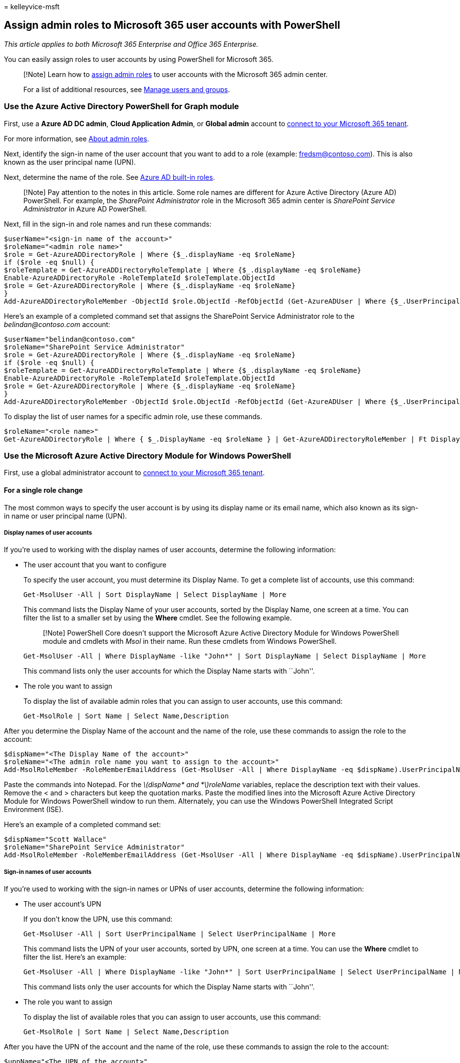 = 
kelleyvice-msft

== Assign admin roles to Microsoft 365 user accounts with PowerShell

_This article applies to both Microsoft 365 Enterprise and Office 365
Enterprise._

You can easily assign roles to user accounts by using PowerShell for
Microsoft 365.

____
[!Note] Learn how to
link:../admin/add-users/assign-admin-roles.md[assign admin roles] to
user accounts with the Microsoft 365 admin center.

For a list of additional resources, see link:/admin[Manage users and
groups].
____

=== Use the Azure Active Directory PowerShell for Graph module

First, use a *Azure AD DC admin*, *Cloud Application Admin*, or *Global
admin* account to
link:connect-to-microsoft-365-powershell.md#connect-with-the-azure-active-directory-powershell-for-graph-module[connect
to your Microsoft 365 tenant].

For more information, see
link:/microsoft-365/admin/add-users/about-admin-roles?[About admin
roles].

Next, identify the sign-in name of the user account that you want to add
to a role (example: fredsm@contoso.com). This is also known as the user
principal name (UPN).

Next, determine the name of the role. See
link:/azure/active-directory/roles/permissions-reference[Azure AD
built-in roles].

____
[!Note] Pay attention to the notes in this article. Some role names are
different for Azure Active Directory (Azure AD) PowerShell. For example,
the _SharePoint Administrator_ role in the Microsoft 365 admin center is
_SharePoint Service Administrator_ in Azure AD PowerShell.
____

Next, fill in the sign-in and role names and run these commands:

[source,powershell]
----
$userName="<sign-in name of the account>"
$roleName="<admin role name>"
$role = Get-AzureADDirectoryRole | Where {$_.displayName -eq $roleName}
if ($role -eq $null) {
$roleTemplate = Get-AzureADDirectoryRoleTemplate | Where {$_.displayName -eq $roleName}
Enable-AzureADDirectoryRole -RoleTemplateId $roleTemplate.ObjectId
$role = Get-AzureADDirectoryRole | Where {$_.displayName -eq $roleName}
}
Add-AzureADDirectoryRoleMember -ObjectId $role.ObjectId -RefObjectId (Get-AzureADUser | Where {$_.UserPrincipalName -eq $userName}).ObjectID
----

Here’s an example of a completed command set that assigns the SharePoint
Service Administrator role to the _belindan@contoso.com_ account:

[source,powershell]
----
$userName="belindan@contoso.com"
$roleName="SharePoint Service Administrator"
$role = Get-AzureADDirectoryRole | Where {$_.displayName -eq $roleName}
if ($role -eq $null) {
$roleTemplate = Get-AzureADDirectoryRoleTemplate | Where {$_.displayName -eq $roleName}
Enable-AzureADDirectoryRole -RoleTemplateId $roleTemplate.ObjectId
$role = Get-AzureADDirectoryRole | Where {$_.displayName -eq $roleName}
}
Add-AzureADDirectoryRoleMember -ObjectId $role.ObjectId -RefObjectId (Get-AzureADUser | Where {$_.UserPrincipalName -eq $userName}).ObjectID
----

To display the list of user names for a specific admin role, use these
commands.

[source,powershell]
----
$roleName="<role name>"
Get-AzureADDirectoryRole | Where { $_.DisplayName -eq $roleName } | Get-AzureADDirectoryRoleMember | Ft DisplayName
----

=== Use the Microsoft Azure Active Directory Module for Windows PowerShell

First, use a global administrator account to
link:connect-to-microsoft-365-powershell.md#connect-with-the-microsoft-azure-active-directory-module-for-windows-powershell[connect
to your Microsoft 365 tenant].

==== For a single role change

The most common ways to specify the user account is by using its display
name or its email name, which also known as its sign-in name or user
principal name (UPN).

===== Display names of user accounts

If you’re used to working with the display names of user accounts,
determine the following information:

* The user account that you want to configure
+
To specify the user account, you must determine its Display Name. To get
a complete list of accounts, use this command:
+
[source,powershell]
----
Get-MsolUser -All | Sort DisplayName | Select DisplayName | More
----
+
This command lists the Display Name of your user accounts, sorted by the
Display Name, one screen at a time. You can filter the list to a smaller
set by using the *Where* cmdlet. See the following example.
+
____
[!Note] PowerShell Core doesn’t support the Microsoft Azure Active
Directory Module for Windows PowerShell module and cmdlets with _Msol_
in their name. Run these cmdlets from Windows PowerShell.
____
+
[source,powershell]
----
Get-MsolUser -All | Where DisplayName -like "John*" | Sort DisplayName | Select DisplayName | More
----
+
This command lists only the user accounts for which the Display Name
starts with ``John''.
* The role you want to assign
+
To display the list of available admin roles that you can assign to user
accounts, use this command:
+
[source,powershell]
----
Get-MsolRole | Sort Name | Select Name,Description
----

After you determine the Display Name of the account and the name of the
role, use these commands to assign the role to the account:

[source,powershell]
----
$dispName="<The Display Name of the account>"
$roleName="<The admin role name you want to assign to the account>"
Add-MsolRoleMember -RoleMemberEmailAddress (Get-MsolUser -All | Where DisplayName -eq $dispName).UserPrincipalName -RoleName $roleName
----

Paste the commands into Notepad. For the
_latexmath:[$dispName* and *$]roleName_ variables, replace the
description text with their values. Remove the < and > characters but
keep the quotation marks. Paste the modified lines into the Microsoft
Azure Active Directory Module for Windows PowerShell window to run them.
Alternately, you can use the Windows PowerShell Integrated Script
Environment (ISE).

Here’s an example of a completed command set:

[source,powershell]
----
$dispName="Scott Wallace"
$roleName="SharePoint Service Administrator"
Add-MsolRoleMember -RoleMemberEmailAddress (Get-MsolUser -All | Where DisplayName -eq $dispName).UserPrincipalName -RoleName $roleName
----

===== Sign-in names of user accounts

If you’re used to working with the sign-in names or UPNs of user
accounts, determine the following information:

* The user account’s UPN
+
If you don’t know the UPN, use this command:
+
[source,powershell]
----
Get-MsolUser -All | Sort UserPrincipalName | Select UserPrincipalName | More
----
+
This command lists the UPN of your user accounts, sorted by UPN, one
screen at a time. You can use the *Where* cmdlet to filter the list.
Here’s an example:
+
[source,powershell]
----
Get-MsolUser -All | Where DisplayName -like "John*" | Sort UserPrincipalName | Select UserPrincipalName | More
----
+
This command lists only the user accounts for which the Display Name
starts with ``John''.
* The role you want to assign
+
To display the list of available roles that you can assign to user
accounts, use this command:
+
[source,powershell]
----
Get-MsolRole | Sort Name | Select Name,Description
----

After you have the UPN of the account and the name of the role, use
these commands to assign the role to the account:

[source,powershell]
----
$upnName="<The UPN of the account>"
$roleName="<The role name you want to assign to the account>"
Add-MsolRoleMember -RoleMemberEmailAddress $upnName -RoleName $roleName
----

Copy the commands and paste them into Notepad. For the
*latexmath:[$upnName** and **$]roleName* variables. Replace the
description text with their values. Remove the < and > characters but
keep the quotation marks. Paste the modified lines into Microsoft Azure
Active Directory Module for Windows PowerShell window to run them.
Alternately, you can use the Windows PowerShell ISE.

Here’s an example of a completed command set:

[source,powershell]
----
$upnName="scottw@contoso.com"
$roleName="SharePoint Service Administrator"
Add-MsolRoleMember -RoleMemberEmailAddress $upnName -RoleName $roleName
----

==== Multiple role changes

For multiple role changes, determine the following information:

* Which user accounts you want to configure. You can use the methods in
the previous section to gather the set of display names or UPNs.
* Which roles you want to assign to each user account. To display the
list of available roles that you can assign to user accounts, use this
command:
+
[source,powershell]
----
Get-MsolRole | Sort Name | Select Name,Description
----

Next, create a comma-separated value (CSV) text file that has the
display name or UPN and role name fields. You can do this easily in
Microsoft Excel.

Here’s an example for display names:

[source,powershell]
----
DisplayName,RoleName
"Belinda Newman","Billing Administrator"
"Scott Wallace","SharePoint Service Administrator"
----

Next, fill in the location of the CSV file and run the resulting
commands at the PowerShell command prompt.

[source,powershell]
----
$fileName="<path and file name of the input CSV file that has the role changes, example: C:\admin\RoleUpdates.CSV>"
$roleChanges=Import-Csv $fileName | ForEach {Add-MsolRoleMember -RoleMemberEmailAddress (Get-MsolUser | Where DisplayName -eq $_.DisplayName).UserPrincipalName -RoleName $_.RoleName }
----

Here’s an example for UPNs:

[source,powershell]
----
UserPrincipalName,RoleName
"belindan@contoso.com","Billing Administrator"
"scottw@contoso.com","SharePoint Service Administrator"
----

Next, fill in the location of the CSV file and run the resulting
commands at the PowerShell command prompt.

[source,powershell]
----
$fileName="<path and file name of the input CSV file that has the role changes, example: C:\admin\RoleUpdates.CSV>"
$roleChanges=Import-Csv $fileName | ForEach { Add-MsolRoleMember -RoleMemberEmailAddress $_.UserPrincipalName -RoleName $_.RoleName }
----

=== See also

* link:manage-user-accounts-and-licenses-with-microsoft-365-powershell.md[Manage
Microsoft 365 user accounts&#44; licenses&#44; and groups with PowerShell]
* link:manage-microsoft-365-with-microsoft-365-powershell.md[Manage
Microsoft 365 with PowerShell]
* link:getting-started-with-microsoft-365-powershell.md[Get started with
PowerShell for Microsoft 365]
